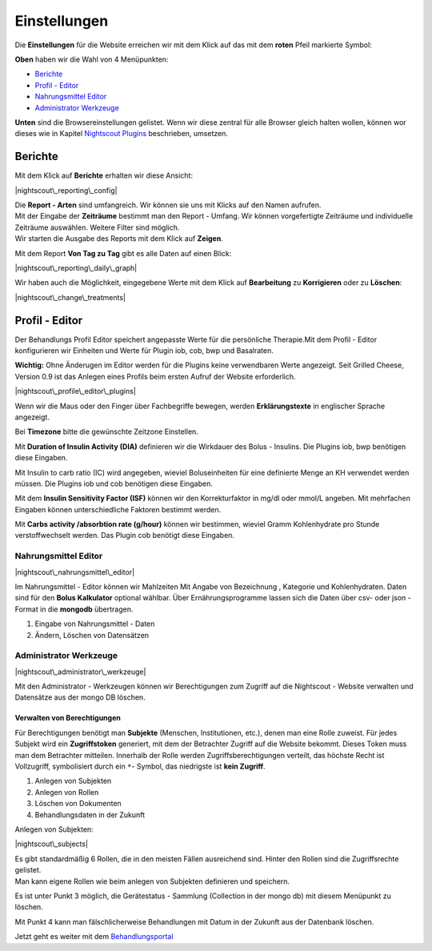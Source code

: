 Einstellungen
=============

Die **Einstellungen** für die Website erreichen wir mit dem Klick auf
das mit dem **roten** Pfeil markierte Symbol:

**Oben** haben wir die Wahl von 4 Menüpunkten:

-  `Berichte <../nightscout/settings.md#berichte>`__
-  `Profil - Editor <../nightscout/settings.md#profil---editor>`__
-  `Nahrungsmittel
   Editor <../nightscout/settings.md#nahrungsmittel-editor>`__
-  `Administrator
   Werkzeuge <../nightscout/settings.md#administrator-werkzeuge>`__

**Unten** sind die Browsereinstellungen gelistet. Wenn wir diese zentral
für alle Browser gleich halten wollen, können wor dieses wie in Kapitel
`Nightscout Plugins <../nightscout/azure_plugins.md>`__ beschrieben,
umsetzen.

|Einstellungen|

Berichte
~~~~~~~~

Mit dem Klick auf **Berichte** erhalten wir diese Ansicht:

|nightscout\_reporting\_config|

| Die **Report - Arten** sind umfangreich. Wir können sie uns mit Klicks
  auf den Namen aufrufen.
| Mit der Eingabe der **Zeiträume** bestimmt man den Report - Umfang.
  Wir können vorgefertigte Zeiträume und individuelle Zeiträume
  auswählen. Weitere Filter sind möglich.
| Wir starten die Ausgabe des Reports mit dem Klick auf **Zeigen**.

Mit dem Report **Von Tag zu Tag** gibt es alle Daten auf einen Blick:

|nightscout\_reporting\_daily\_graph|

Wir haben auch die Möglichkeit, eingegebene Werte mit dem Klick auf
**Bearbeitung** zu **Korrigieren** oder zu **Löschen**:

|nightscout\_change\_treatments|

Profil - Editor
~~~~~~~~~~~~~~~

Der Behandlungs Profil Editor speichert angepasste Werte für die
persönliche Therapie.Mit dem Profil - Editor konfigurieren wir Einheiten
und Werte für Plugin iob, cob, bwp und Basalraten.

**Wichtig:** Ohne Änderugen im Editor werden für die Plugins keine
verwendbaren Werte angezeigt. Seit Grilled Cheese, Version 0.9 ist das
Anlegen eines Profils beim ersten Aufruf der Website erforderlich.

|nightscout\_profile\_editor\_plugins|

Wenn wir die Maus oder den Finger über Fachbegriffe bewegen, werden
**Erklärungstexte** in englischer Sprache angezeigt.

Bei **Timezone** bitte die gewünschte Zeitzone Einstellen.

Mit **Duration of Insulin Activity (DIA)** definieren wir die Wirkdauer
des Bolus - Insulins. Die Plugins iob, bwp benötigen diese Eingaben.

Mit Insulin to carb ratio (IC) wird angegeben, wieviel Boluseinheiten
für eine definierte Menge an KH verwendet werden müssen. Die Plugins iob
und cob benötigen diese Eingaben.

Mit dem **Insulin Sensitivity Factor (ISF)** können wir den
Korrekturfaktor in mg/dl oder mmol/L angeben. Mit mehrfachen Eingaben
können unterschiedliche Faktoren bestimmt werden.

Mit **Carbs activity /absorbtion rate (g/hour)** können wir bestimmen,
wieviel Gramm Kohlenhydrate pro Stunde verstoffwechselt werden. Das
Plugin cob benötigt diese Eingaben.

Nahrungsmittel Editor
^^^^^^^^^^^^^^^^^^^^^

|nightscout\_nahrungsmittel\_editor|

Im Nahrungsmittel - Editor können wir Mahlzeiten Mit Angabe von
Bezeichnung , Kategorie und Kohlenhydraten. Daten sind für den **Bolus
Kalkulator** optional wählbar. Über Ernährungsprogramme lassen sich die
Daten über csv- oder json - Format in die **mongodb** übertragen.

#. Eingabe von Nahrungsmittel - Daten
#. Ändern, Löschen von Datensätzen

Administrator Werkzeuge
^^^^^^^^^^^^^^^^^^^^^^^

|nightscout\_administrator\_werkzeuge|

Mit den Administrator - Werkzeugen können wir Berechtigungen zum Zugriff
auf die Nightscout - Website verwalten und Datensätze aus der mongo DB
löschen.

Verwalten von Berechtigungen
''''''''''''''''''''''''''''

Für Berechtigungen benötigt man **Subjekte** (Menschen, Institutionen,
etc.), denen man eine Rolle zuweist. Für jedes Subjekt wird ein
**Zugriffstoken** generiert, mit dem der Betrachter Zugriff auf die
Website bekommt. Dieses Token muss man dem Betrachter mitteilen.
Innerhalb der Rolle werden Zugriffsberechtigungen verteilt, das höchste
Recht ist Vollzugriff, symbolisiert durch ein ``*``- Symbol, das
niedrigste ist **kein Zugriff**.

#. Anlegen von Subjekten
#. Anlegen von Rollen
#. Löschen von Dokumenten
#. Behandlungsdaten in der Zukunft

Anlegen von Subjekten:

|nightscout\_subjects|

| Es gibt standardmäßig 6 Rollen, die in den meisten Fällen ausreichend
  sind. Hinter den Rollen sind die Zugriffsrechte gelistet.
| Man kann eigene Rollen wie beim anlegen von Subjekten definieren und
  speichern.

Es ist unter Punkt 3 möglich, die Gerätestatus - Sammlung (Collection in
der mongo db) mit diesem Menüpunkt zu löschen.

Mit Punkt 4 kann man fälschlicherweise Behandlungen mit Datum in der
Zukunft aus der Datenbank löschen.

Jetzt geht es weiter mit dem
`Behandlungsportal <../nightscout/care_portal.md>`__

.. |Einstellungen| image:: ../images/nightscout/nightscout_config_menue.jpg
.. |nightscout\_reporting\_config| image:: ../images/nightscout/nightscout_reporting_config.jpg
.. |nightscout\_reporting\_daily\_graph| image:: ../images/nightscout/nightscout_reporting_daily_graph.jpg
.. |nightscout\_change\_treatments| image:: ../images/nightscout/nightscout_change_treatments.jpg
.. |nightscout\_profile\_editor\_plugins| image:: ../images/nightscout/nightscout_profile_editor_plugins.jpg
.. |nightscout\_nahrungsmittel\_editor| image:: ../images/nightscout/nightscout_nahrungsmittel_editor.jpg
.. |nightscout\_administrator\_werkzeuge| image:: ../images/nightscout/nightscout_administrator_werkzeuge.jpg
.. |nightscout\_subjects| image:: ../images/nightscout/nightscout_admin_tools_subject.PNG

